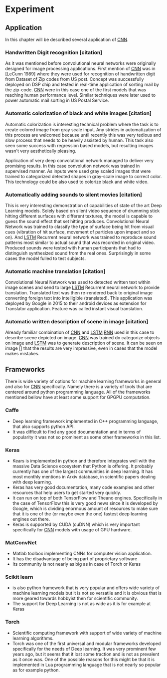 * Experiment
** Application
   In this chapter will be described several application of [[gls:cnn][CNN]].
*** Handwritten Digit recognition [citation]
    As it was mentioned before convolutional neural networks were  originally designed for image processing applications. First mention of [[gls:cnn][CNN]] was in [LeCunn 1989] where they were used for recognition of handwritten digit from Dataset of Zip codes from US post. Concept was successfully deployed on DSP chip and tested in real-time application of sorting mail by the zip-code. [[gls:cnn][CNN]] were in this case one of the first models that was reaching human performance level. Similar techniques were later used to power automatic mail sorting in US Postal Service.

    # from http://machinelearningmastery.com/inspirational-applications-deep-learning/

***  Automatic colorization of black and white images [citation]
 # http://cs231n.stanford.edu/reports2016/219_Report.pdf
    Automatic colorization is interesting technical problem where the task is to create colored image from gray scale input. Any strides in automatization of this process are welcomed because until recently this was very tedious and slow process that needs to be heavily assisted by human. This task also seen some success  with regression based models, but resulting images wasn't very aesthetically pleasing.

    Application of very deep convolutional network managed to deliver very promising results.
    In this case convolution network was trained in supervised manner. As inputs were used gray scaled images that were trained to categorized detected shapes in gray-scale image to correct color. This technology could be also used to colorize black and white video.

*** Automatically adding sounds to silent movies [citation]
 # https://arxiv.org/pdf/1512.08512.pdf

 This is very interesting demonstration of capabilities of state of the art Deep Learning models. Solely based on silent video sequence of drumming stick hitting different surfaces with different textures, the model is capable to guess the sound effect that set hitting produces. Convolutional Neural Network was trained to classify the type of surface being hit from visual cues (vibration of hit surface, movement of particles upon impact and so on). And [[gls:lstm][LSTM]] Recurrent neural network was trained to reproduce sound patterns most similar to actual sound that was recorded in original video. Produced sounds were tested with human participants that had to distinguish synthesized sound from the real ones. Surprisingly in some cases the model fulled to test subjects.

*** Automatic machine translation [citation]
 # http://www.nlpr.ia.ac.cn/cip/ZongPublications/2015/IEEE-Zhang-8-5.pdf

 Convolutional Neural Network was used to detected written text within image scenes and send to large [[gls:lstm][LSTM]] Recurrent neural network to provide translation. Translated text was then re-rendered back to original image converting foreign text into intelligible (translated). This application was deployed by Google in 2015 to their android devices as extension for Translator application. Feature was called instant visual translation.

*** Automatic written description of scene in image [citation]
 # https://arxiv.org/pdf/1411.4389v4.pdf

 Already familiar combination of [[gls:cnn][CNN]] and [[gls:lstm][LSTM]] [[gls:rnn][RNN]] used in this case to describe scene depicted on image. [[gls:cnn][CNN]] was trained do categorize objects on image and [[gls:lstm][LSTM]] was to generate description of scene. It can be seen on image [] that the results are very impressive, even in cases that the model makes mistakes.
# 6 Frameworks

** Frameworks
   There is wide variety of options for machine learning frameworks in general and also for [[gls:cnn][CNN]] specifically. Namely there is a variety of tools that are centered around python programming language. All of the frameworks mentioned bellow have at least some support for GPGPU computation.

*** Caffe
   - Deep learning framework implemented in C++ programming language, that also supports python API.
   - It was difficult to find any good documentation and in terms of popularity it was not so prominent as some other frameworks in this list.

*** Keras
   - Kears is implemented in python and therefore integrates well with the massive Data Science ecosystem that Python is offering. It probably currently has one of the largest communities in deep learning. It has most monthly mentions in Arxiv database, in scientific papers dealing with deep learning.
   - Keras has very good documentation, many code examples and other resources that help users to get started very quickly.
   - It can run on top of both TensorFlow and Theano engines. Specifically in the case of TensorFlow this is very good news since it is developed by Google, which is dividing enormous amount of resources to make sure that it is one of the (or maybe even the one) fastest deep learning engines out there.
   - Keras is supported by CUDA (cuDNN) which is very important specifically for [[gls:cnn][CNN]] models with usage of GPU hardware.
*** MatConvNet
   - Matlab toolbox implementing CNNs for computer vision application.
   - It has the disadvantage of being part of proprietary software
   - Its community is not nearly as big as in case of Torch or Keras

*** Scikit learn
   - is also python framework that is very popular and offers wide variety of machine learning models but it is not so versatile and it is obvious that is more geared towards hobbyist then for scientific community.
   - The support for Deep Learning is not as wide as it is for example at Keras

*** Torch
   - Scientific computing framework with support of wide variety of machine learning algorithms.
   - Torch was one of the first universal and modular frameworks developed specifically for the needs of Deep learning. It was very prominent few years ago, but it seems that it lost some traction and is not as prevalent as it once was. One of the possible reasons for this might be that it is implemented in Lua programming language that is not nearly so popular as for example python.
